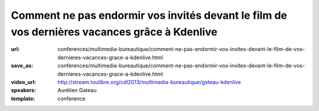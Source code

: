 =============================================================================================
Comment ne pas endormir vos invités devant le film de vos dernières vacances grâce à Kdenlive
=============================================================================================

:url: conferences/multimedia-bureautique/comment-ne-pas-endormir-vos-invites-devant-le-film-de-vos-dernieres-vacances-grace-a-kdenlive.html
:save_as: conferences/multimedia-bureautique/comment-ne-pas-endormir-vos-invites-devant-le-film-de-vos-dernieres-vacances-grace-a-kdenlive.html
:video_url: http://stream.toulibre.org/cdl2013/multimedia-bureautique/gateau-kdenlive
:speakers: Aurélien Gateau
:template: conference

.. html::

 <p>De retour de vacances, vous avez amassé un nombre considérable de vidéos démontrant la créativité de vos enfants dans le bac à sable, ou vos prouesses en jet ski. Malheureusement, l&#39;ensemble est pour le moins indigeste.</p><p>Lors de cette présentation nous découvrirons Kdenlive, une application de montage vidéo qui vous aidera à transformer vos nombreuses séquences en un film agréable à regarder.</p><p>Nous aborderons entre autres : le découpage de séquences, l&#39;insertion de titres, la mise en place de transitions, la synchronisation de l&#39;image avec une musique ou encore l&#39;export de votre création dans un format adapté aux sites de partage de vidéos.</p>

